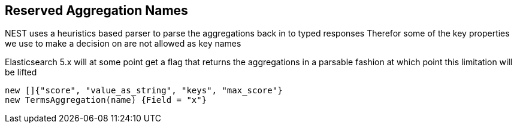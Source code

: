 :ref_current: https://www.elastic.co/guide/en/elasticsearch/reference/5.3

:xpack_current: https://www.elastic.co/guide/en/x-pack/5.3

:github: https://github.com/elastic/elasticsearch-net

:nuget: https://www.nuget.org/packages

////
IMPORTANT NOTE
==============
This file has been generated from https://github.com/elastic/elasticsearch-net/tree/5.x/src/Tests/Aggregations/ReservedAggNames.doc.cs. 
If you wish to submit a PR for any spelling mistakes, typos or grammatical errors for this file,
please modify the original csharp file found at the link and submit the PR with that change. Thanks!
////

[[reserved-aggregation-names]]
== Reserved Aggregation Names

NEST uses a heuristics based parser to parse the aggregations back in to typed responses
Therefor some of the key properties we use to make a decision on are not allowed as key names

Elasticsearch 5.x will at some point get a flag that returns the aggregations in a parsable
fashion at which point this limitation will be lifted

[source,csharp]
----
new []{"score", "value_as_string", "keys", "max_score"}
new TermsAggregation(name) {Field = "x"}
----


